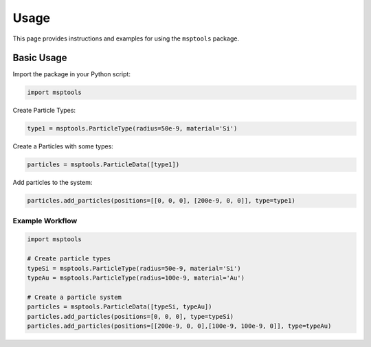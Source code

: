 ==========================
Usage
==========================

This page provides instructions and examples for using the ``msptools`` package.

Basic Usage
===========

Import the package in your Python script:

.. code-block:: python

    import msptools

Create Particle Types:

.. code-block:: python

    type1 = msptools.ParticleType(radius=50e-9, material='Si')

Create a Particles with some types:

.. code-block:: python

    particles = msptools.ParticleData([type1])

Add particles to the system:

.. code-block:: python

    particles.add_particles(positions=[[0, 0, 0], [200e-9, 0, 0]], type=type1)


Example Workflow
----------------

.. code-block:: python

    import msptools

    # Create particle types
    typeSi = msptools.ParticleType(radius=50e-9, material='Si')
    typeAu = msptools.ParticleType(radius=100e-9, material='Au')

    # Create a particle system
    particles = msptools.ParticleData([typeSi, typeAu])
    particles.add_particles(positions=[0, 0, 0], type=typeSi)
    particles.add_particles(positions=[[200e-9, 0, 0],[100e-9, 100e-9, 0]], type=typeAu)
